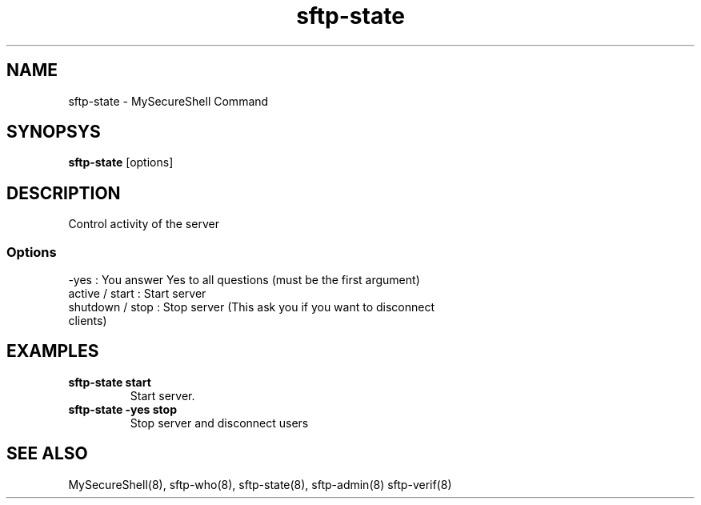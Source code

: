 .TH sftp-state 8 "03/05/2006" mss-utils "sftp-state Manual for MySecureShell"
.SH NAME
sftp-state - MySecureShell Command
.SH SYNOPSYS
\fBsftp-state\fP [options]
.SH DESCRIPTION
Control activity of the server
.SS Options
.TP
\-yes : You answer Yes to all questions (must be the first argument)
.TP
active / start : Start server
.TP
shutdown / stop : Stop server (This ask you if you want to disconnect clients)
.SH EXAMPLES
.TP
\fBsftp-state start\fP
Start server.
.TP
\fBsftp-state \-yes stop\fP
Stop server and disconnect users
.SH SEE ALSO
MySecureShell(8), sftp-who(8), sftp-state(8), sftp-admin(8) sftp-verif(8)
